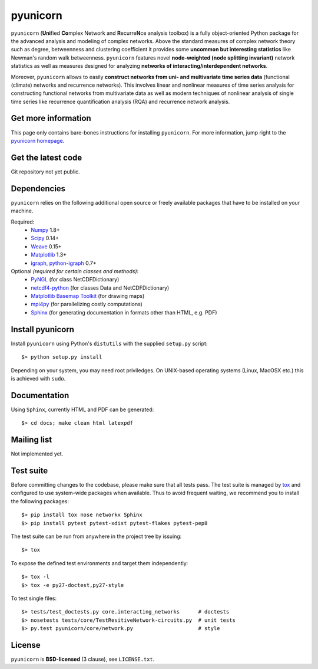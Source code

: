 
pyunicorn
=========

``pyunicorn`` (**Uni**\ fied **Co**\ mplex Network and **R**\ ecurre\ **N**\ ce
analysis toolbox) is a fully object-oriented Python package for the advanced
analysis and modeling of complex networks. Above the standard measures of
complex network theory such as degree, betweenness and clustering coefficient
it provides some **uncommon but interesting statistics** like Newman's random
walk betweenness. ``pyunicorn`` features novel **node-weighted (node splitting
invariant)** network statistics as well as measures designed for analyzing
**networks of interacting/interdependent networks**.

Moreover, ``pyunicorn`` allows to easily **construct networks from uni- and
multivariate time series data** (functional (climate) networks and recurrence
networks). This involves linear and nonlinear measures of time series analysis
for constructing functional networks from multivariate data as well as modern
techniques of nonlinear analysis of single time series like recurrence
quantification analysis (RQA) and recurrence network analysis.

Get more information
--------------------
This page only contains bare-bones instructions for installing ``pyunicorn``.
For more information, jump right to the `pyunicorn homepage`_.

.. _pyunicorn homepage: http://www.pik-potsdam.de/~donges/pyunicorn/

Get the latest code
-------------------
Git repository not yet public.

Dependencies
------------
``pyunicorn`` relies on the following additional open source or freely
available packages that have to be installed on your machine.

Required:
  - `Numpy <http://numpy.scipy.org/>`_ 1.8+
  - `Scipy <http://www.scipy.org/>`_ 0.14+
  - `Weave <https://github.com/scipy/weave>`_ 0.15+
  - `Matplotlib <http://matplotlib.sourceforge.net>`_ 1.3+
  - `igraph, python-igraph <http://igraph.sourceforge.net/>`_ 0.7+

Optional *(required for certain classes and methods)*:
  - `PyNGL <http://www.pyngl.ucar.edu/Download/>`_ (for class
    NetCDFDictionary)
  - `netcdf4-python <http://code.google.com/p/netcdf4-python/>`_ (for classes
    Data and NetCDFDictionary)
  - `Matplotlib Basemap Toolkit <http://matplotlib.org/basemap/>`_ (for drawing
    maps)
  - `mpi4py <http://code.google.com/p/mpi4py/>`_ (for parallelizing costly
    computations)
  - `Sphinx <http://sphinx-doc.org/>`_ (for generating documentation in
    formats other than HTML, e.g. PDF)

Install pyunicorn
-----------------
Install ``pyunicorn`` using Python's ``distutils`` with the supplied
``setup.py`` script::

   $> python setup.py install

Depending on your system, you may need root priviledges.  On UNIX-based
operating systems (Linux, MacOSX etc.) this is achieved with ``sudo``.

Documentation
-------------
Using ``Sphinx``, currently HTML and PDF can be generated::

    $> cd docs; make clean html latexpdf

Mailing list
------------
Not implemented yet.

Test suite
----------
Before committing changes to the codebase, please make sure that all tests
pass. The test suite is managed by `tox <https://testrun.org/tox/>`_ and
configured to use system-wide packages when available. Thus to avoid frequent
waiting, we recommend you to install the following packages::

    $> pip install tox nose networkx Sphinx
    $> pip install pytest pytest-xdist pytest-flakes pytest-pep8

The test suite can be run from anywhere in the project tree by issuing::

    $> tox

To expose the defined test environments and target them independently::

    $> tox -l
    $> tox -e py27-doctest,py27-style

To test single files::

    $> tests/test_doctests.py core.interacting_networks      # doctests
    $> nosetests tests/core/TestResitiveNetwork-circuits.py  # unit tests
    $> py.test pyunicorn/core/network.py                     # style

License
-------
``pyunicorn`` is **BSD-licensed** (3 clause), see ``LICENSE.txt``.
